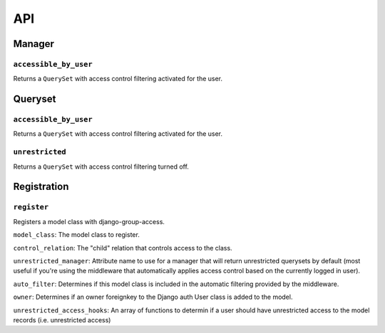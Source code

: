 API
===

Manager
-------

``accessible_by_user``
~~~~~~~~~~~~~~~~~~~~~~

.. method:: Manager.accessible_by_user(self, user)

Returns a ``QuerySet`` with access control filtering activated for the user.


Queryset
--------

``accessible_by_user``
~~~~~~~~~~~~~~~~~~~~~~

.. method:: QuerySet.accessible_by_user(self, user)

Returns a ``QuerySet`` with access control filtering activated for the user.


``unrestricted``
~~~~~~~~~~~~~~~~

.. method:: QuerySet.unrestricted(self)

Returns a ``QuerySet`` with access control filtering turned off.


Registration
------------

``register``
~~~~~~~~~~~~

.. method:: register(model_class, control_relation=False, unrestricted_manager=False, auto_filter=True, owner=True)

Registers a model class with django-group-access.

``model_class``: The model class to register.

``control_relation``: The "child" relation that controls access to the class.

``unrestricted_manager``: Attribute name to use for a manager that will return unrestricted querysets by default (most useful if you're using the middleware that automatically applies access control based on the currently logged in user).

``auto_filter``: Determines if this model class is included in the automatic filtering provided by the middleware.

``owner``: Determines if an owner foreignkey to the Django auth User class is added to the model.

``unrestricted_access_hooks``: An array of functions to determin if a user should have unrestricted access to the model records (i.e. unrestricted access)
